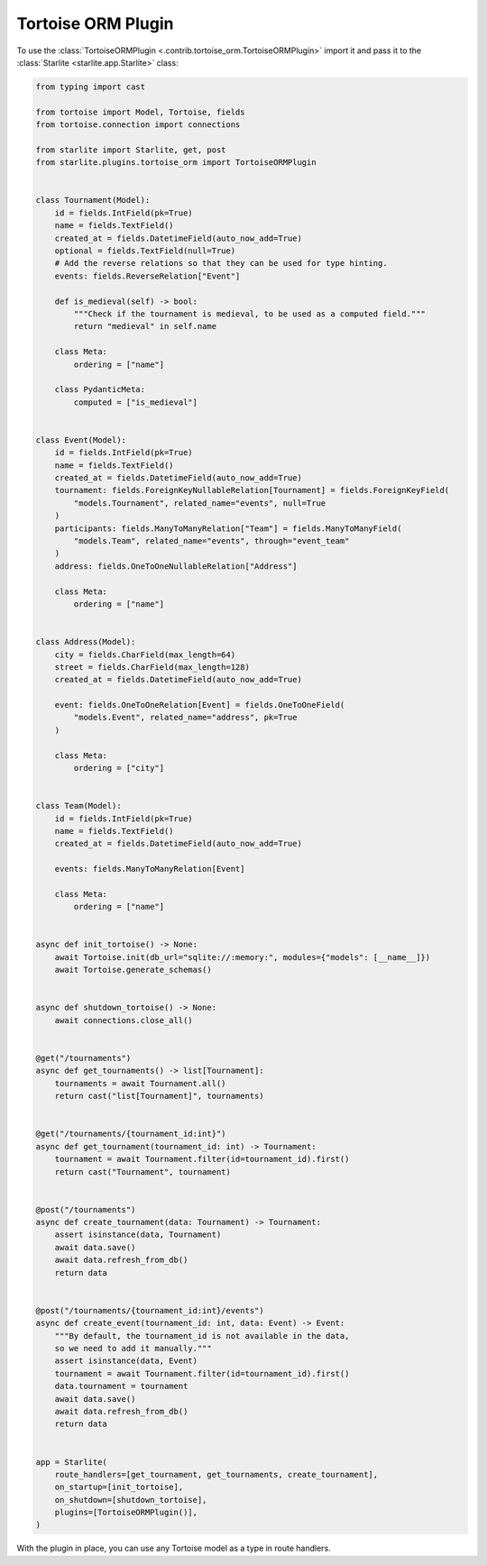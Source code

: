 Tortoise ORM Plugin
===================

To use the :class:`TortoiseORMPlugin <.contrib.tortoise_orm.TortoiseORMPlugin>`
import it and pass it to the :class:`Starlite <starlite.app.Starlite>` class:

.. code-block:: python

   from typing import cast

   from tortoise import Model, Tortoise, fields
   from tortoise.connection import connections

   from starlite import Starlite, get, post
   from starlite.plugins.tortoise_orm import TortoiseORMPlugin


   class Tournament(Model):
       id = fields.IntField(pk=True)
       name = fields.TextField()
       created_at = fields.DatetimeField(auto_now_add=True)
       optional = fields.TextField(null=True)
       # Add the reverse relations so that they can be used for type hinting.
       events: fields.ReverseRelation["Event"]

       def is_medieval(self) -> bool:
           """Check if the tournament is medieval, to be used as a computed field."""
           return "medieval" in self.name

       class Meta:
           ordering = ["name"]

       class PydanticMeta:
           computed = ["is_medieval"]


   class Event(Model):
       id = fields.IntField(pk=True)
       name = fields.TextField()
       created_at = fields.DatetimeField(auto_now_add=True)
       tournament: fields.ForeignKeyNullableRelation[Tournament] = fields.ForeignKeyField(
           "models.Tournament", related_name="events", null=True
       )
       participants: fields.ManyToManyRelation["Team"] = fields.ManyToManyField(
           "models.Team", related_name="events", through="event_team"
       )
       address: fields.OneToOneNullableRelation["Address"]

       class Meta:
           ordering = ["name"]


   class Address(Model):
       city = fields.CharField(max_length=64)
       street = fields.CharField(max_length=128)
       created_at = fields.DatetimeField(auto_now_add=True)

       event: fields.OneToOneRelation[Event] = fields.OneToOneField(
           "models.Event", related_name="address", pk=True
       )

       class Meta:
           ordering = ["city"]


   class Team(Model):
       id = fields.IntField(pk=True)
       name = fields.TextField()
       created_at = fields.DatetimeField(auto_now_add=True)

       events: fields.ManyToManyRelation[Event]

       class Meta:
           ordering = ["name"]


   async def init_tortoise() -> None:
       await Tortoise.init(db_url="sqlite://:memory:", modules={"models": [__name__]})
       await Tortoise.generate_schemas()


   async def shutdown_tortoise() -> None:
       await connections.close_all()


   @get("/tournaments")
   async def get_tournaments() -> list[Tournament]:
       tournaments = await Tournament.all()
       return cast("list[Tournament]", tournaments)


   @get("/tournaments/{tournament_id:int}")
   async def get_tournament(tournament_id: int) -> Tournament:
       tournament = await Tournament.filter(id=tournament_id).first()
       return cast("Tournament", tournament)


   @post("/tournaments")
   async def create_tournament(data: Tournament) -> Tournament:
       assert isinstance(data, Tournament)
       await data.save()
       await data.refresh_from_db()
       return data


   @post("/tournaments/{tournament_id:int}/events")
   async def create_event(tournament_id: int, data: Event) -> Event:
       """By default, the tournament_id is not available in the data,
       so we need to add it manually."""
       assert isinstance(data, Event)
       tournament = await Tournament.filter(id=tournament_id).first()
       data.tournament = tournament
       await data.save()
       await data.refresh_from_db()
       return data


   app = Starlite(
       route_handlers=[get_tournament, get_tournaments, create_tournament],
       on_startup=[init_tortoise],
       on_shutdown=[shutdown_tortoise],
       plugins=[TortoiseORMPlugin()],
   )

With the plugin in place, you can use any Tortoise model as a type in route handlers.
